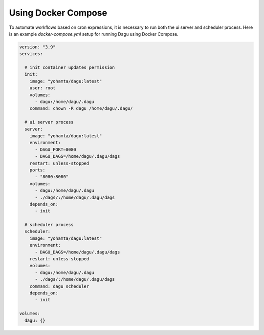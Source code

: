 Using Docker Compose
===================================

To automate workflows based on cron expressions, it is necessary to run both the ui server and scheduler process. Here is an example `docker-compose.yml` setup for running Dagu using Docker Compose.

.. code-block:: yaml

    version: "3.9"
    services:

      # init container updates permission
      init:
        image: "yohamta/dagu:latest"
        user: root
        volumes:
          - dagu:/home/dagu/.dagu
        command: chown -R dagu /home/dagu/.dagu/

      # ui server process
      server:
        image: "yohamta/dagu:latest"
        environment:
          - DAGU_PORT=8080
          - DAGU_DAGS=/home/dagu/.dagu/dags
        restart: unless-stopped
        ports:
          - "8080:8080"
        volumes:
          - dagu:/home/dagu/.dagu
          - ./dags/:/home/dagu/.dagu/dags
        depends_on:
          - init

      # scheduler process
      scheduler:
        image: "yohamta/dagu:latest"
        environment:
          - DAGU_DAGS=/home/dagu/.dagu/dags
        restart: unless-stopped
        volumes:
          - dagu:/home/dagu/.dagu
          - ./dags/:/home/dagu/.dagu/dags
        command: dagu scheduler
        depends_on:
          - init

    volumes:
      dagu: {}
